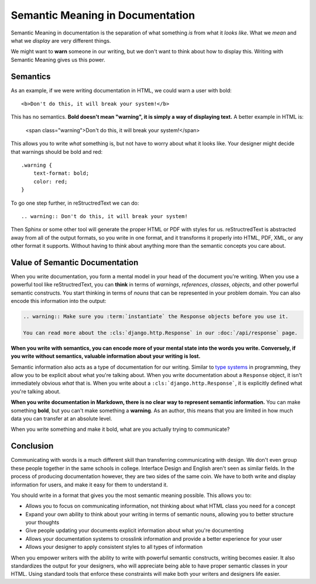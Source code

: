 .. post::
   :tags: semantic meaning, markdown, restructredtext, semantics

Semantic Meaning in Documentation
=================================

Semantic Meaning in documentation is the separation of what something *is* from what it *looks like*.
What we *mean* and what we *display* are very different things.

We might want to **warn** someone in our writing,
but we don't want to think about how to display this.
Writing with Semantic Meaning gives us this power.

Semantics
---------

As an example,
if we were writing documentation in HTML,
we could warn a user with bold::

    <b>Don't do this, it will break your system!</b>

This has no semantics.
**Bold doesn't mean "warning",
it is simply a way of displaying text.**
A better example in HTML is:

    <span class="warning">Don't do this, it will break your system!</span>

This allows you to write *what* something is,
but not have to worry about what it looks like.
Your designer might decide that warnings should be bold and red::

    .warning { 
        text-format: bold; 
        color: red;
    }

To go one step further,
in reStructredText we can do::

    .. warning:: Don't do this, it will break your system!

Then Sphinx or some other tool will generate the proper HTML or PDF with styles for us.
reStructredText is abstracted away from all of the output formats,
so you write in one format,
and it transforms it properly into HTML,
PDF,
XML,
or any other format it supports.
Without having to *think* about anything more than the semantic concepts you care about.

Value of Semantic Documentation
-------------------------------

When you write documentation,
you form a mental model in your head of the document you're writing.
When you use a powerful tool like reStructredText,
you can **think** in terms of *warnings*,
*references*,
*classes*,
*objects*,
and other powerful semantic constructs.
You start thinking in terms of *nouns* that can be represented in your problem domain.
You can also encode this information into the output:

.. code-block:: rst

    .. warning:: Make sure you :term:`instantiate` the Response objects before you use it.

    You can read more about the :cls:`django.http.Response` in our :doc:`/api/response` page.

**When you write with semantics,
you can encode more of your mental state into the words you write.
Conversely,
if you write without semantics,
valuable information about your writing is lost.**

Semantic information also acts as a type of documentation for our writing.
Similar to `type systems`_ in programming,
they allow you to be explicit about what you're talking about.
When you write documentation about a ``Response`` object,
it isn't immediately obvious *what* that is.
When you write about a ``:cls:`django.http.Response```,
it is explicitly defined what you're talking about.

**When you write documentation in Markdown,
there is no clear way to represent semantic information.**
You can make something **bold**,
but you can't make something a **warning**.
As an author,
this means that you are limited in how much data you can transfer at an absolute level.

When you write something and make it bold,
what are you actually trying to communicate?

.. _type systems: TODO

Conclusion
----------

Communicating with words is a much different skill than transferring communicating with design.
We don't even group these people together in the same schools in college.
Interface Design and English aren't seen as similar fields.
In the process of producing documentation however,
they are two sides of the same coin.
We have to both write and display information for users,
and make it easy for them to understand it.

You should write in a format that gives you the most semantic meaning possible.
This allows you to:

* Allows you to focus on communicating information, not thinking about what HTML class you need for a concept
* Expand your own ability to think about your writing in terms of semantic nouns, allowing you to better structure your thoughts
* Give people updating your documents explicit information about what you're documenting 
* Allows your documentation systems to crosslink information and provide a better experience for your user
* Allows your designer to apply consistent styles to all types of information

When you empower writers with the ability to write with powerful semantic constructs,
writing becomes easier.
It also standardizes the output for your designers,
who will appreciate being able to have proper semantic classes in your HTML.
Using standard tools that enforce these constraints will make both your writers and designers life easier.